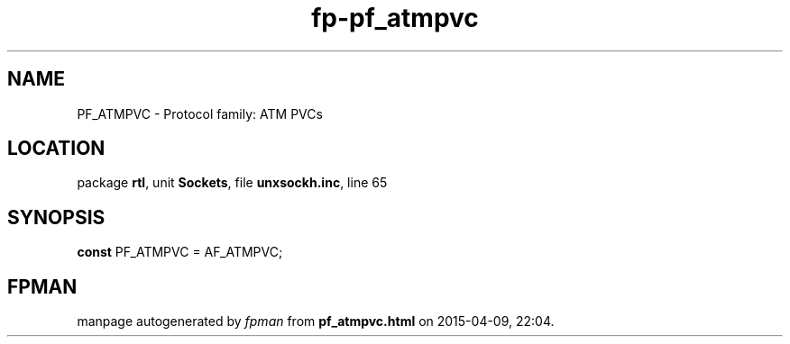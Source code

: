 .\" file autogenerated by fpman
.TH "fp-pf_atmpvc" 3 "2014-03-14" "fpman" "Free Pascal Programmer's Manual"
.SH NAME
PF_ATMPVC - Protocol family: ATM PVCs
.SH LOCATION
package \fBrtl\fR, unit \fBSockets\fR, file \fBunxsockh.inc\fR, line 65
.SH SYNOPSIS
\fBconst\fR PF_ATMPVC = AF_ATMPVC;

.SH FPMAN
manpage autogenerated by \fIfpman\fR from \fBpf_atmpvc.html\fR on 2015-04-09, 22:04.

